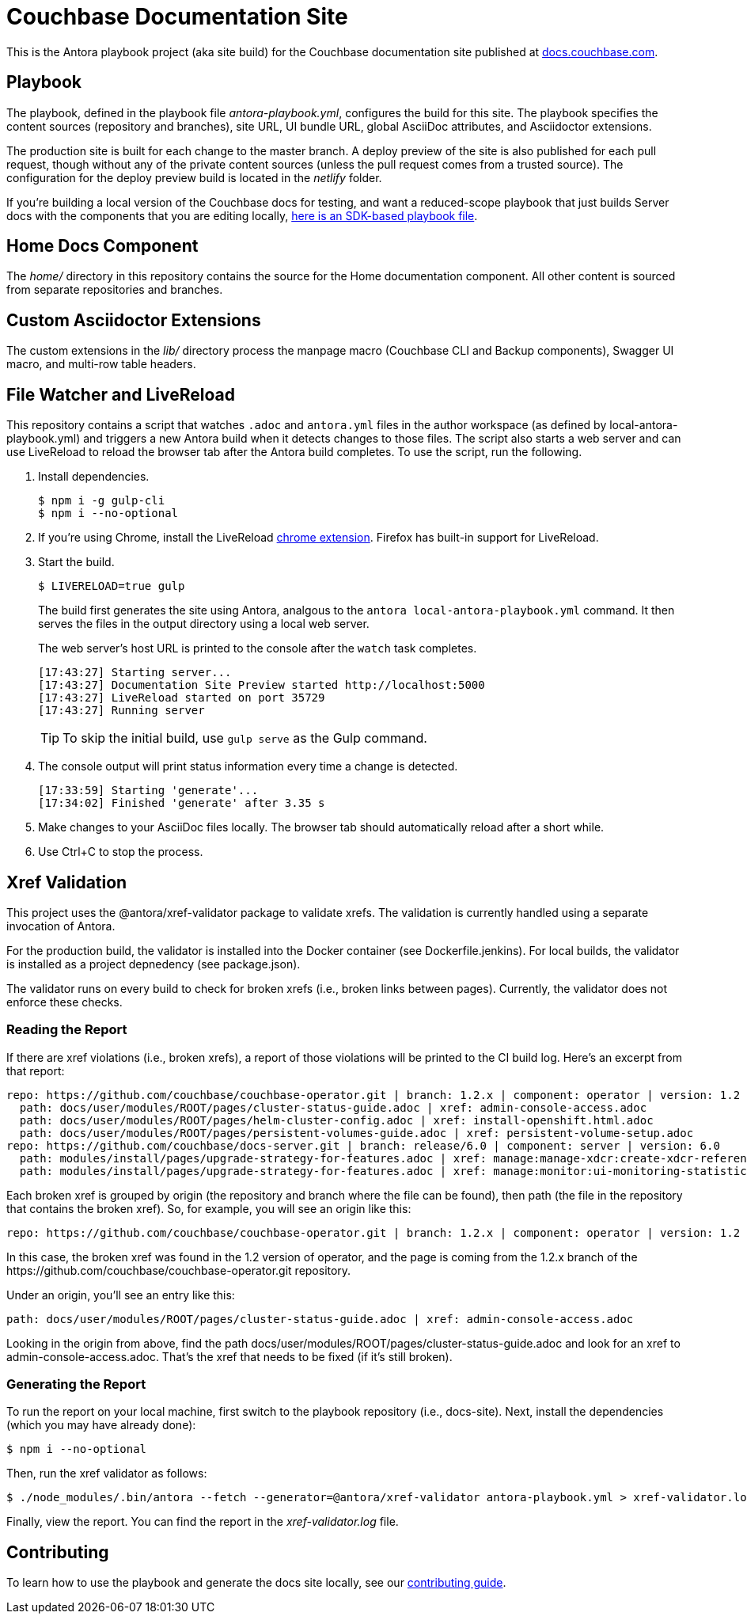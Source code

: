 = Couchbase Documentation Site
:idprefix:
:idseparator: -
// Settings:
:hide-uri-scheme:
// URLs:
:url-docs: https://docs.couchbase.com
:url-contribute: {url-docs}/home/contribute/
:url-org: https://github.com/couchbase
:url-ui: {url-org}/docs-ui

This is the Antora playbook project (aka site build) for the Couchbase documentation site published at {url-docs}.

== Playbook

The playbook, defined in the playbook file [.path]_antora-playbook.yml_, configures the build for this site.
The playbook specifies the content sources (repository and branches), site URL, UI bundle URL, global AsciiDoc attributes, and Asciidoctor extensions.

The production site is built for each change to the master branch.
A deploy preview of the site is also published for each pull request, though without any of the private content sources (unless the pull request comes from a trusted source).
The configuration for the deploy preview build is located in the [.path]_netlify_ folder.

If you're building a local version of the Couchbase docs for testing, and want a reduced-scope playbook that just builds Server docs with the components that you are editing locally, https://github.com/couchbase/docs-site/blob/master/home/modules/contribute/examples/local-staging-antora-playbook.yml[here is an SDK-based playbook file].

== Home Docs Component

The [.path]_home/_ directory in this repository contains the source for the Home documentation component.
All other content is sourced from separate repositories and branches.

== Custom Asciidoctor Extensions

The custom extensions in the [.path]_lib/_ directory process the manpage macro (Couchbase CLI and Backup components), Swagger UI macro, and multi-row table headers.

== File Watcher and LiveReload

This repository contains a script that watches `.adoc` and `antora.yml` files in the author workspace (as defined by local-antora-playbook.yml) and triggers a new Antora build when it detects changes to those files.
The script also starts a web server and can use LiveReload to reload the browser tab after the Antora build completes.
To use the script, run the following.

. Install dependencies.

 $ npm i -g gulp-cli
 $ npm i --no-optional

. If you're using Chrome, install the LiveReload https://chrome.google.com/webstore/detail/livereload/jnihajbhpnppcggbcgedagnkighmdlei?hl=en[chrome extension].
Firefox has built-in support for LiveReload.
. Start the build.
+
--
 $ LIVERELOAD=true gulp

The build first generates the site using Antora, analgous to the `antora local-antora-playbook.yml` command.
It then serves the files in the output directory using a local web server.

The web server's host URL is printed to the console after the `watch` task completes.

....
[17:43:27] Starting server...
[17:43:27] Documentation Site Preview started http://localhost:5000
[17:43:27] LiveReload started on port 35729
[17:43:27] Running server
....

TIP: To skip the initial build, use `gulp serve` as the Gulp command.
--

. The console output will print status information every time a change is detected.
+
....
[17:33:59] Starting 'generate'...
[17:34:02] Finished 'generate' after 3.35 s
....

. Make changes to your AsciiDoc files locally.
The browser tab should automatically reload after a short while.
. Use Ctrl+C to stop the process.

== Xref Validation

This project uses the @antora/xref-validator package to validate xrefs.
The validation is currently handled using a separate invocation of Antora.

For the production build, the validator is installed into the Docker container (see Dockerfile.jenkins).
For local builds, the validator is installed as a project depnedency (see package.json).

The validator runs on every build to check for broken xrefs (i.e., broken links between pages).
Currently, the validator does not enforce these checks.

=== Reading the Report

If there are xref violations (i.e., broken xrefs), a report of those violations will be printed to the CI build log.
Here's an excerpt from that report:

....
repo: https://github.com/couchbase/couchbase-operator.git | branch: 1.2.x | component: operator | version: 1.2
  path: docs/user/modules/ROOT/pages/cluster-status-guide.adoc | xref: admin-console-access.adoc
  path: docs/user/modules/ROOT/pages/helm-cluster-config.adoc | xref: install-openshift.html.adoc
  path: docs/user/modules/ROOT/pages/persistent-volumes-guide.adoc | xref: persistent-volume-setup.adoc
repo: https://github.com/couchbase/docs-server.git | branch: release/6.0 | component: server | version: 6.0
  path: modules/install/pages/upgrade-strategy-for-features.adoc | xref: manage:manage-xdcr:create-xdcr-reference.adoc
  path: modules/install/pages/upgrade-strategy-for-features.adoc | xref: manage:monitor:ui-monitoring-statistics.adoc
....

Each broken xref is grouped by origin (the repository and branch where the file can be found), then path (the file in the repository that contains the broken xref).
So, for example, you will see an origin like this:

....
repo: https://github.com/couchbase/couchbase-operator.git | branch: 1.2.x | component: operator | version: 1.2
....

In this case, the broken xref was found in the 1.2 version of operator, and the page is coming from the 1.2.x branch of the \https://github.com/couchbase/couchbase-operator.git repository.

Under an origin, you'll see an entry like this:

....
path: docs/user/modules/ROOT/pages/cluster-status-guide.adoc | xref: admin-console-access.adoc
....

Looking in the origin from above, find the path docs/user/modules/ROOT/pages/cluster-status-guide.adoc and look for an xref to admin-console-access.adoc.
That's the xref that needs to be fixed (if it's still broken).

=== Generating the Report

To run the report on your local machine, first switch to the playbook repository (i.e., docs-site).
Next, install the dependencies (which you may have already done):

 $ npm i --no-optional

Then, run the xref validator as follows:

 $ ./node_modules/.bin/antora --fetch --generator=@antora/xref-validator antora-playbook.yml > xref-validator.log 2>&1

Finally, view the report.
You can find the report in the [.path]_xref-validator.log_ file.

== Contributing

To learn how to use the playbook and generate the docs site locally, see our {url-contribute}[contributing guide].
